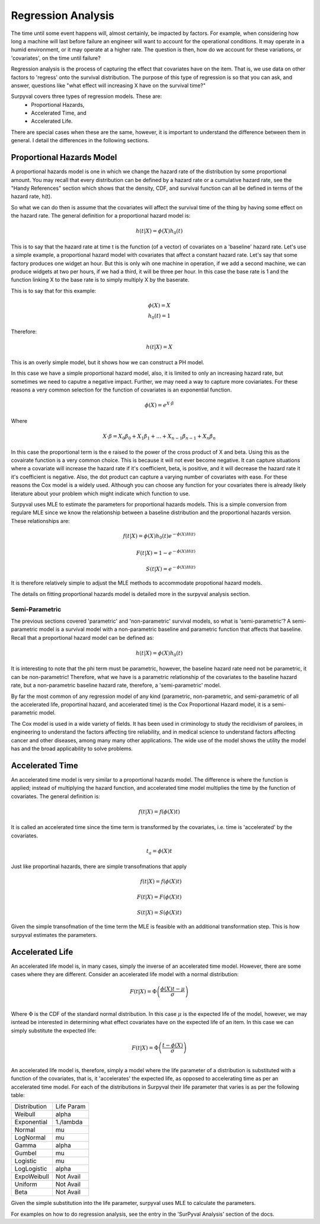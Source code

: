 
Regression Analysis
===================

The time until some event happens will, almost certainly, be impacted by factors. For example, when considering how long a machine will last before failure an engineer will want to account for the operational conditions. It may operate in a humid environment, or it may operate at a higher rate. The question is then, how do we account for these variations, or 'covariates', on the time until failure?

Regression analysis is the process of capturing the effect that covariates have on the item. That is, we use data on other factors to 'regress' onto the survival distribution. The purpose of this type of regression is so that you can ask, and answer, questions like "what effect will increasing X have on the survival time?"

Surpyval covers three types of regression models. These are:
 - Proportional Hazards,
 - Accelerated Time, and
 - Accelerated Life.

There are special cases when these are the same, however, it is important to understand the difference between them in general. I detail the differences in the following sections.

Proportional Hazards Model
--------------------------

A proportional hazards model is one in which we change the hazard rate of the distribution by some proportional amount. You may recall that every distribution can be defined by a hazard rate or a cumulative hazard rate, see the "Handy References" section which shows that the density, CDF, and survival function can all be defined in terms of the hazard rate, h(t).

So what we can do then is assume that the covariates will affect the survival time of the thing by having some effect on the hazard rate. The general definition for a proportional hazard model is:

.. math::

	h(t|X) = \phi(X) h_{0}(t)

This is to say that the hazard rate at time t is the function (of a vector) of covariates on a 'baseline' hazard rate. Let's use a simple example, a proportional hazard model with covariates that affect a constant hazard rate. Let's say that some factory produces one widget an hour. But this is only wih one machine in operation, if we add a second machine, we can produce widgets at two per hours, if we had a third, it will be three per hour. In this case the base rate is 1 and the function linking X to the base rate is to simply multiply X by the baserate.

This is to say that for this example:

.. math::

    \phi(X) = X \\
    h_{0}(t) = 1

Therefore:

.. math::
	h(t|X) = X

This is an overly simple model, but it shows how we can construct a PH model.

In this case we have a simple proportional hazard model, also, it is limited to only an increasing hazard rate, but sometimes we need to caputre a negative impact. Further, we may need a way to capture more coviariates. For these reasons a very common selection for the function of covariates is an exponential function.

.. math::
	\phi(X) = e^{X\cdot \beta }

Where

.. math::
	X\cdot \beta = X_{0}\beta_{0} + X_{1} \beta_{1} + ... + X_{n-1}\beta_{n-1} + X_{n}\beta_{n}

In this case the proportional term is the e raised to the power of the cross product of X and beta. Using this as the covairate function is a very common choice. This is because it will not ever become negative. It can capture situations where a covariate will increase the hazard rate if it's coefficient, beta, is positive, and it will decrease the hazard rate it it's coefficient is negative. Also, the dot product can capture a varying number of covariates with ease. For these reasons the Cox model is a widely used. Although you can choose any function for your covariates there is already likely literature about your problem which might indicate which function to use.

Surpyval uses MLE to estimate the parameters for proportional hazards models. This is a simple conversion from regulare MLE since we know the relationship between a baseline distribution and the proportional hazards version. These relationships are:

.. math::

	f(t|X) = \phi(X) h_{0}(t) e^{-\phi(X) H(t)} \\ 
	\\
	F(t|X) = 1 - e^{-\phi(X) H(t)} \\
	\\
	S(t|X) = e^{-\phi(X) H(t)}

It is therefore relatively simple to adjust the MLE methods to accommodate propotional hazard models.

The details on fitting proportional hazards model is detailed more in the surpyval analysis section.

Semi-Parametric
^^^^^^^^^^^^^^^

The previous sections covered 'parametric' and 'non-parametric' survival models, so what is 'semi-parametric'? A semi-parametric model is a survival model with a non-parametric baseline and parametric function that affects that baseline. Recall that a proportional hazard model can be defined as:

.. math::

	h(t|X) = \phi(X) h_{0}(t)

It is interesting to note that the phi term must be parametric, however, the baseline hazard rate need not be parametric, it can be non-parametric! Therefore, what we have is a parametric relationship of the covariates to the baseline hazard rate, but a non-parametric baseline hazard rate, therefore, a 'semi-parametric' model.

By far the most common of any regression model of any kind (parametric, non-parametric, and semi-parametric of all the accelerated life, proportinal hazard, and accelerated time) is the Cox Proportional Hazard model, it is a semi-parametric model.

The Cox model is used in a wide variety of fields. It has been used in criminology to study the recidivism of parolees, in engineering to understand the factors affecting tire reliability, and in medical science to understand factors affecting cancer and other diseases, among many many other applications. The wide use of the model shows the utility the model has and the broad applicability to solve problems.


Accelerated Time
----------------

An accelerated time model is very similar to a proportional hazards model. The difference is where the function is applied; instead of multiplying the hazard function, and accelerated time model multiplies the time by the function of covariates. The general definition is:

.. math::

	f(t|X) = f(\phi(X)t)

It is called an accelerated time since the time term is transformed by the covariates, i.e. time is 'accelerated' by the covariates.

.. math::

	t_{a} = \phi(X)t


Just like proportinal hazards, there are simple transofmations that apply 


.. math::

	f(t|X) = f(\phi(X)t) \\
	\\
	F(t|X) = F(\phi(X)t) \\
	\\
	S(t|X) = S(\phi(X)t)

Given the simple transofmation of the time term the MLE is feasible with an additional transformation step. This is how surpyval estimates the parameters.

Accelerated Life
----------------

An accelerated life model is, in many cases, simply the inverse of an accelerated time model. However, there are some cases where they are different. Consider an accelerated life model with a normal distribution:

.. math::

	F(t|X) = \Phi\left(\frac{\phi(X)t - \mu}{\sigma}\right) \\

Where :math:`\Phi` is the CDF of the standard normal distribution. In this case :math:`\mu` is the expected life of the model, however, we may isntead be interested in determining what effect covariates have on the expected life of an item. In this case we can simply substitute the expected life:

.. math::

	F(t|X) = \Phi\left(\frac{t - \phi(X)}{\sigma}\right) \\

An accelerated life model is, therefore, simply a model where the life parameter of a distribution is substituted with a function of the covariates, that is, it 'accelerates' the expected life, as opposed to accelerating time as per an accelerated time model. For each of the distributions in Surpyval their life parameter that varies is as per the following table:

+--------------+------------+
| Distribution | Life Param |
+--------------+------------+
| Weibull      | alpha      |
+--------------+------------+
| Exponential  | 1./lambda  |
+--------------+------------+
| Normal       | mu         |
+--------------+------------+
| LogNormal    | mu         |
+--------------+------------+
| Gamma        | alpha      |
+--------------+------------+
| Gumbel       | mu         |
+--------------+------------+
| Logistic     | mu         |
+--------------+------------+
| LogLogistic  | alpha      |
+--------------+------------+
| ExpoWeibull  | Not Avail  |
+--------------+------------+
| Uniform      | Not Avail  |
+--------------+------------+
| Beta         | Not Avail  |
+--------------+------------+

Given the simple substitution into the life parameter, surpyval uses MLE to calculate the parameters.

For examples on how to do regression analysis, see the entry in the 'SurPyval Analysis' section of the docs.